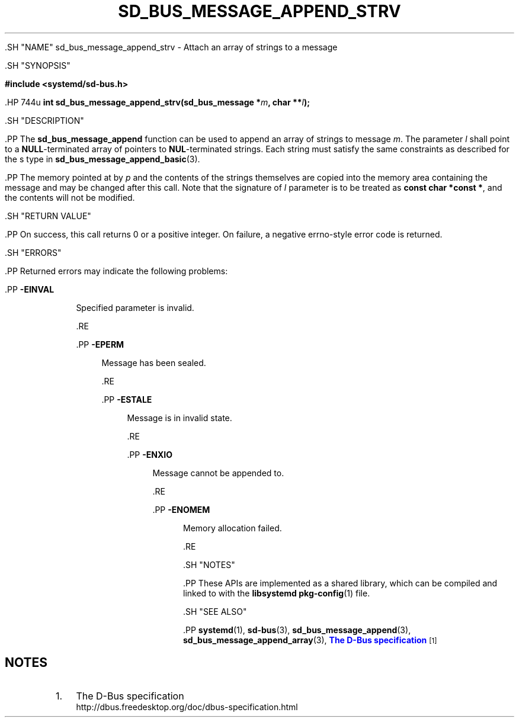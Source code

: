 '\" t
.TH "SD_BUS_MESSAGE_APPEND_STRV" "3" "" "systemd 239" "sd_bus_message_append_strv"
.\" -----------------------------------------------------------------
.\" * Define some portability stuff
.\" -----------------------------------------------------------------
.\" ~~~~~~~~~~~~~~~~~~~~~~~~~~~~~~~~~~~~~~~~~~~~~~~~~~~~~~~~~~~~~~~~~
.\" http://bugs.debian.org/507673
.\" http://lists.gnu.org/archive/html/groff/2009-02/msg00013.html
.\" ~~~~~~~~~~~~~~~~~~~~~~~~~~~~~~~~~~~~~~~~~~~~~~~~~~~~~~~~~~~~~~~~~
.ie \n(.g .ds Aq \(aq
.el       .ds Aq '
.\" -----------------------------------------------------------------
.\" * set default formatting
.\" -----------------------------------------------------------------
.\" disable hyphenation
.nh
.\" disable justification (adjust text to left margin only)
.ad l
.\" -----------------------------------------------------------------
.\" * MAIN CONTENT STARTS HERE *
.\" -----------------------------------------------------------------


  

  

  .SH "NAME"
sd_bus_message_append_strv \- Attach an array of strings to a message


  .SH "SYNOPSIS"

    
      
.sp
.ft B
.nf
#include <systemd/sd\-bus\&.h>
.fi
.ft
.sp


      .HP \w'int\ sd_bus_message_append_strv('u
.BI "int sd_bus_message_append_strv(sd_bus_message\ *" "m" ", char\ **" "l" ");"

    
  

  .SH "DESCRIPTION"

    

    .PP
The
\fBsd_bus_message_append\fR
function can be used to append an array of strings to message
\fIm\fR\&. The parameter
\fIl\fR
shall point to a
\fBNULL\fR\-terminated array of pointers to
\fBNUL\fR\-terminated strings\&. Each string must satisfy the same constraints as described for the
s
type in
\fBsd_bus_message_append_basic\fR(3)\&.


    .PP
The memory pointed at by
\fIp\fR
and the contents of the strings themselves are copied into the memory area containing the message and may be changed after this call\&. Note that the signature of
\fIl\fR
parameter is to be treated as
\fBconst char\ \&*const\ \&*\fR, and the contents will not be modified\&.

  

  .SH "RETURN VALUE"

    

    .PP
On success, this call returns 0 or a positive integer\&. On failure, a negative errno\-style error code is returned\&.

  

  .SH "ERRORS"

    

    .PP
Returned errors may indicate the following problems:


    


      .PP
\fB\-EINVAL\fR
.RS 4

        

        Specified parameter is invalid\&.

      .RE

      .PP
\fB\-EPERM\fR
.RS 4

        

        Message has been sealed\&.

      .RE

      .PP
\fB\-ESTALE\fR
.RS 4

        

        Message is in invalid state\&.

      .RE

      .PP
\fB\-ENXIO\fR
.RS 4

        

        Message cannot be appended to\&.

      .RE

      .PP
\fB\-ENOMEM\fR
.RS 4

        

        Memory allocation failed\&.

      .RE
    
  

  .SH "NOTES"

  

  .PP
These APIs are implemented as a shared library, which can be compiled and linked to with the
\fBlibsystemd\fR\ \&\fBpkg-config\fR(1)
file\&.



  .SH "SEE ALSO"

    

    .PP
\fBsystemd\fR(1),
\fBsd-bus\fR(3),
\fBsd_bus_message_append\fR(3),
\fBsd_bus_message_append_array\fR(3),
\m[blue]\fBThe D\-Bus specification\fR\m[]\&\s-2\u[1]\d\s+2

  
.SH "NOTES"
.IP " 1." 4
The D-Bus specification
.RS 4
\%http://dbus.freedesktop.org/doc/dbus-specification.html
.RE
